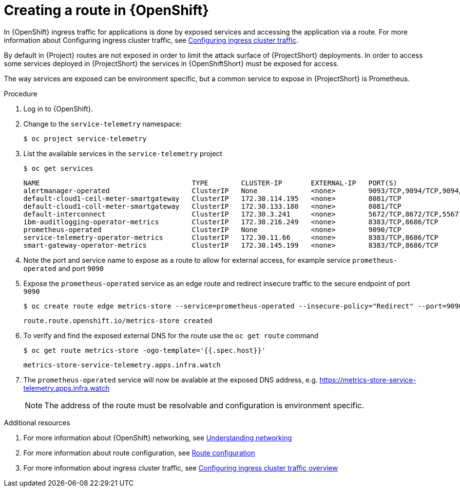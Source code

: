 // Module included in the following assemblies:
//
// <List assemblies here, each on a new line>

// This module can be included from assemblies using the following include statement:
// include::<path>/proc_exposing-routes.adoc[leveloffset=+1]

// The file name and the ID are based on the module title. For example:
// * file name: proc_doing-procedure-a.adoc
// * ID: [id='proc_doing-procedure-a_{context}']
// * Title: = Doing procedure A
//
// The ID is used as an anchor for linking to the module. Avoid changing
// it after the module has been published to ensure existing links are not
// broken.
//
// The `context` attribute enables module reuse. Every module's ID includes
// {context}, which ensures that the module has a unique ID even if it is
// reused multiple times in a guide.
//
// Start the title with a verb, such as Creating or Create. See also
// _Wording of headings_ in _The IBM Style Guide_.
[id="exposing-routes_{context}"]
= Creating a route in {OpenShift}

In {OpenShift} ingress traffic for applications is done by exposed services and accessing the application via a route. For more information about Configuring ingress cluster traffic, see https://docs.openshift.com/container-platform/{SupportedOpenShiftVersion}/networking/configuring_ingress_cluster_traffic/overview-traffic.html[Configuring ingress cluster traffic].

By default in {Project} routes are not exposed in order to limit the attack surface of {ProjectShort} deployments. In order to access some services deployed in {ProjectShort} the services in {OpenShiftShort} must be exposed for access.

The way services are exposed can be environment specific, but a common service to expose in {ProjectShort} is Prometheus.

.Procedure

. Log in to {OpenShift}.
. Change to the `service-telemetry` namespace:
+
[source,bash]
----
$ oc project service-telemetry
----

. List the available services in the `service-telemetry` project
+
[source,bash]
----
$ oc get services
----
+
----
NAME                                     TYPE        CLUSTER-IP       EXTERNAL-IP   PORT(S)                                         AGE
alertmanager-operated                    ClusterIP   None             <none>        9093/TCP,9094/TCP,9094/UDP                      93m
default-cloud1-ceil-meter-smartgateway   ClusterIP   172.30.114.195   <none>        8081/TCP                                        93m
default-cloud1-coll-meter-smartgateway   ClusterIP   172.30.133.180   <none>        8081/TCP                                        93m
default-interconnect                     ClusterIP   172.30.3.241     <none>        5672/TCP,8672/TCP,55671/TCP,5671/TCP,5673/TCP   93m
ibm-auditlogging-operator-metrics        ClusterIP   172.30.216.249   <none>        8383/TCP,8686/TCP                               11h
prometheus-operated                      ClusterIP   None             <none>        9090/TCP                                        93m
service-telemetry-operator-metrics       ClusterIP   172.30.11.66     <none>        8383/TCP,8686/TCP                               11h
smart-gateway-operator-metrics           ClusterIP   172.30.145.199   <none>        8383/TCP,8686/TCP                               11h
----

. Note the port and service name to expose as a route to allow for external access, for example service `prometheus-operated` and port `9090`

. Expose the `prometheus-operated` service as an edge route and redirect insecure traffic to the secure endpoint of port `9090`
+
[source,bash]
----
$ oc create route edge metrics-store --service=prometheus-operated --insecure-policy="Redirect" --port=9090
----
+
----
route.route.openshift.io/metrics-store created
----

. To verify and find the exposed external DNS for the route use the `oc get route` command
+
[source,bash]
----
$ oc get route metrics-store -ogo-template='{{.spec.host}}'
----
+
----
metrics-store-service-telemetry.apps.infra.watch
----

. The `prometheus-operated` service will now be avalable at the exposed DNS address, e.g. https://metrics-store-service-telemetry.apps.infra.watch
+
[NOTE]
The address of the route must be resolvable and configuration is environment specific.

.Additional resources

. For more information about {OpenShift} networking, see https://docs.openshift.com/container-platform/{SupportedOpenShiftVersion}/networking/understanding-networking.html[Understanding networking]
. For more information about route configuration, see https://docs.openshift.com/container-platform/{SupportedOpenShiftVersion}/networking/routes/route-configuration.html[Route configuration]
. For more information about ingress cluster traffic, see https://docs.openshift.com/container-platform/{SupportedOpenShiftVersion}/networking/configuring_ingress_cluster_traffic/overview-traffic.html[Configuring ingress cluster traffic overview]
